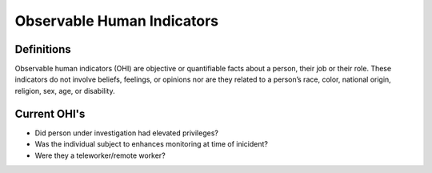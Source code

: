 Observable Human Indicators 
============================

Definitions
------------
Observable human indicators (OHI) are objective or quantifiable facts about a person, their job or their role. 
These indicators do not involve beliefs, feelings, or opinions nor are they related to a person’s race, color,
national origin, religion, sex, age, or disability.

Current OHI's
--------------
* Did person under investigation had elevated privileges?
* Was the individual subject to enhances monitoring at time of inicident?
* Were they a teleworker/remote worker?